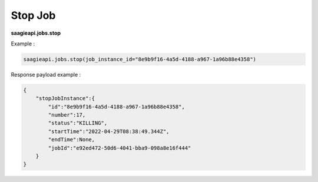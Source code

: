 .. _stop job 

Stop Job
--------

**saagieapi.jobs.stop**

Example :

.. code:: python

   saagieapi.jobs.stop(job_instance_id="8e9b9f16-4a5d-4188-a967-1a96b88e4358")

Response payload example :

.. code:: python

   {
       "stopJobInstance":{
           "id":"8e9b9f16-4a5d-4188-a967-1a96b88e4358",
           "number":17,
           "status":"KILLING",
           "startTime":"2022-04-29T08:38:49.344Z",
           "endTime":None,
           "jobId":"e92ed472-50d6-4041-bba9-098a8e16f444"
       }
   }